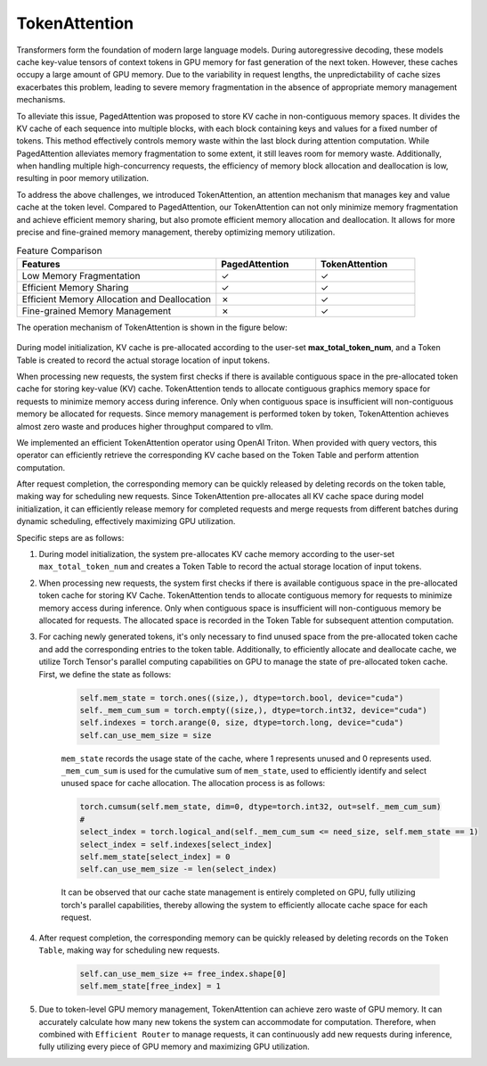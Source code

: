 .. _TokenAttention:

TokenAttention
==============

Transformers form the foundation of modern large language models. During autoregressive decoding, these models cache key-value tensors of context tokens in GPU memory for fast generation of the next token. However, these caches occupy a large amount of GPU memory. Due to the variability in request lengths, the unpredictability of cache sizes exacerbates this problem, leading to severe memory fragmentation in the absence of appropriate memory management mechanisms.

To alleviate this issue, PagedAttention was proposed to store KV cache in non-contiguous memory spaces. It divides the KV cache of each sequence into multiple blocks, with each block containing keys and values for a fixed number of tokens. This method effectively controls memory waste within the last block during attention computation. While PagedAttention alleviates memory fragmentation to some extent, it still leaves room for memory waste. Additionally, when handling multiple high-concurrency requests, the efficiency of memory block allocation and deallocation is low, resulting in poor memory utilization.

To address the above challenges, we introduced TokenAttention, an attention mechanism that manages key and value cache at the token level. Compared to PagedAttention, our TokenAttention can not only minimize memory fragmentation and achieve efficient memory sharing, but also promote efficient memory allocation and deallocation. It allows for more precise and fine-grained memory management, thereby optimizing memory utilization.

.. list-table:: Feature Comparison
   :widths: 30 15 15
   :header-rows: 1

   * - Features
     - PagedAttention
     - TokenAttention
   * - Low Memory Fragmentation
     - ✓
     - ✓
   * - Efficient Memory Sharing
     - ✓
     - ✓
   * - Efficient Memory Allocation and Deallocation
     - ✗
     - ✓
   * - Fine-grained Memory Management
     - ✗
     - ✓

The operation mechanism of TokenAttention is shown in the figure below:

.. figure:: ../assets/lightllm/token_attn.gif
  :width: 100%
  :align: center
  :alt: Lightllm
  :class: no-scaled-link

During model initialization, KV cache is pre-allocated according to the user-set **max_total_token_num**, and a Token Table is created to record the actual storage location of input tokens.

When processing new requests, the system first checks if there is available contiguous space in the pre-allocated token cache for storing key-value (KV) cache. TokenAttention tends to allocate contiguous graphics memory space for requests to minimize memory access during inference. Only when contiguous space is insufficient will non-contiguous memory be allocated for requests. Since memory management is performed token by token, TokenAttention achieves almost zero waste and produces higher throughput compared to vllm.

We implemented an efficient TokenAttention operator using OpenAI Triton. When provided with query vectors, this operator can efficiently retrieve the corresponding KV cache based on the Token Table and perform attention computation.

After request completion, the corresponding memory can be quickly released by deleting records on the token table, making way for scheduling new requests. Since TokenAttention pre-allocates all KV cache space during model initialization, it can efficiently release memory for completed requests and merge requests from different batches during dynamic scheduling, effectively maximizing GPU utilization.

Specific steps are as follows:

1. During model initialization, the system pre-allocates KV cache memory according to the user-set ``max_total_token_num`` and creates a Token Table to record the actual storage location of input tokens.

2. When processing new requests, the system first checks if there is available contiguous space in the pre-allocated token cache for storing KV Cache. TokenAttention tends to allocate contiguous memory for requests to minimize memory access during inference. Only when contiguous space is insufficient will non-contiguous memory be allocated for requests. The allocated space is recorded in the Token Table for subsequent attention computation.

3. For caching newly generated tokens, it's only necessary to find unused space from the pre-allocated token cache and add the corresponding entries to the token table. Additionally, to efficiently allocate and deallocate cache, we utilize Torch Tensor's parallel computing capabilities on GPU to manage the state of pre-allocated token cache. First, we define the state as follows:

    .. code-block:: python

        self.mem_state = torch.ones((size,), dtype=torch.bool, device="cuda")
        self._mem_cum_sum = torch.empty((size,), dtype=torch.int32, device="cuda")
        self.indexes = torch.arange(0, size, dtype=torch.long, device="cuda")
        self.can_use_mem_size = size

    ``mem_state`` records the usage state of the cache, where 1 represents unused and 0 represents used. ``_mem_cum_sum`` is used for the cumulative sum of ``mem_state``, used to efficiently identify and select unused space for cache allocation. The allocation process is as follows:

    .. code-block:: python

        torch.cumsum(self.mem_state, dim=0, dtype=torch.int32, out=self._mem_cum_sum)
        # 
        select_index = torch.logical_and(self._mem_cum_sum <= need_size, self.mem_state == 1)
        select_index = self.indexes[select_index]
        self.mem_state[select_index] = 0
        self.can_use_mem_size -= len(select_index)

    It can be observed that our cache state management is entirely completed on GPU, fully utilizing torch's parallel capabilities, thereby allowing the system to efficiently allocate cache space for each request.

4. After request completion, the corresponding memory can be quickly released by deleting records on the ``Token Table``, making way for scheduling new requests.

    .. code-block:: python

        self.can_use_mem_size += free_index.shape[0]
        self.mem_state[free_index] = 1

5. Due to token-level GPU memory management, TokenAttention can achieve zero waste of GPU memory. It can accurately calculate how many new tokens the system can accommodate for computation. Therefore, when combined with ``Efficient Router`` to manage requests, it can continuously add new requests during inference, fully utilizing every piece of GPU memory and maximizing GPU utilization. 